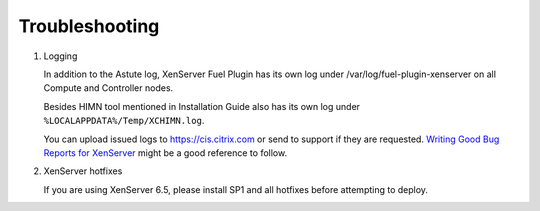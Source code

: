 Troubleshooting
===============

#. Logging

   In addition to the Astute log, XenServer Fuel Plugin has its own log under
   /var/log/fuel-plugin-xenserver on all Compute and Controller nodes.

   Besides HIMN tool mentioned in Installation Guide also has its own log
   under ``%LOCALAPPDATA%/Temp/XCHIMN.log``.

   You can upload issued logs to https://cis.citrix.com or send to support if
   they are requested. `Writing Good Bug Reports for XenServer`_ might be a
   good reference to follow.

#. XenServer hotfixes

   If you are using XenServer 6.5, please install SP1 and all hotfixes before
   attempting to deploy.

.. _Writing Good Bug Reports for XenServer: https://www.citrix.com/blogs/2012/07/16/writing-good-bug-reports-for-xenserver/
